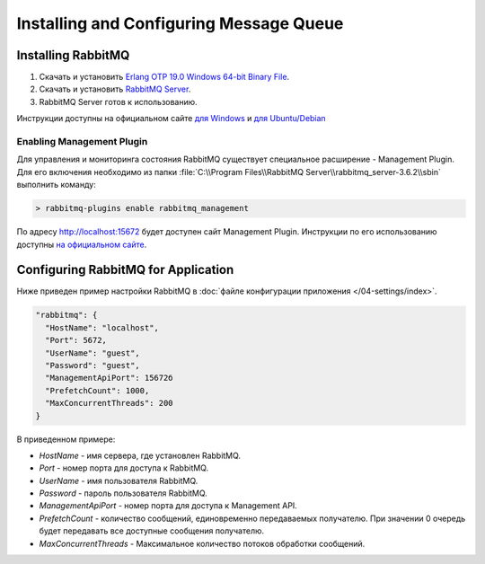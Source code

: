 Installing and Configuring Message Queue
========================================

Installing RabbitMQ
-------------------

#. Скачать и установить `Erlang OTP 19.0 Windows 64-bit Binary File <http://www.erlang.org/download.html>`_.
#. Скачать и установить `RabbitMQ Server <https://www.rabbitmq.com/download.html>`_.
#. RabbitMQ Server готов к использованию.

Инструкции доступны на официальном сайте `для Windows <https://www.rabbitmq.com/install-windows.html>`_
и `для Ubuntu/Debian <https://www.rabbitmq.com/install-debian.html>`_


Enabling Management Plugin
~~~~~~~~~~~~~~~~~~~~~~~~~~

Для управления и мониторинга состояния RabbitMQ существует специальное расширение - Management Plugin.
Для его включения необходимо из папки :file:`C:\\Program Files\\RabbitMQ Server\\rabbitmq_server-3.6.2\\sbin` выполнить команду:

.. code-block:: bash

    > rabbitmq-plugins enable rabbitmq_management

По адресу http://localhost:15672 будет доступен сайт Management Plugin.
Инструкции по его использованию доступны `на официальном сайте <https://www.rabbitmq.com/management.html>`_.


.. _queue-settings:

Configuring RabbitMQ for Application
------------------------------------

Ниже приведен пример настройки RabbitMQ в :doc:`файле конфигурации приложения </04-settings/index>`.

.. code-block:: javascript

    "rabbitmq": {
      "HostName": "localhost",
      "Port": 5672,
      "UserName": "guest",
      "Password": "guest",
      "ManagementApiPort": 15672б
      "PrefetchCount": 1000,
      "MaxConcurrentThreads": 200
    }

В приведенном примере:

* *HostName* - имя сервера, где установлен RabbitMQ.
* *Port* - номер порта для доступа к RabbitMQ.
* *UserName* - имя пользователя RabbitMQ.
* *Password* - пароль пользователя RabbitMQ.
* *ManagementApiPort* - номер порта для доступа к Management API.
* *PrefetchCount* - количество сообщений, единовременно передаваемых получателю. При значении 0 очередь будет передавать все доступные сообщения получателю.
* *MaxConcurrentThreads* - Максимальное количество потоков обработки сообщений.